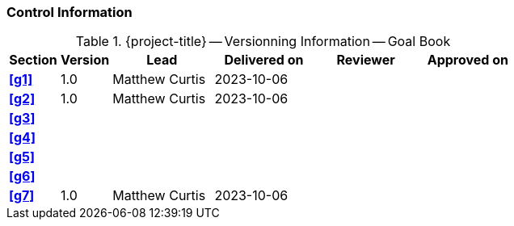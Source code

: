 [discrete]
=== Control Information

.{project-title} -- Versionning Information -- Goal Book
[cols="^1,^1,^2,^2,^2,^2"]
|===
|Section | Version | Lead | Delivered on| Reviewer | Approved on

| **<<g1>>** | 1.0 | Matthew Curtis | 2023-10-06 |  |
| **<<g2>>** | 1.0 | Matthew Curtis | 2023-10-06  |  |
| **<<g3>>** |  |  |  |  |
| **<<g4>>** |  |  |  |  |
| **<<g5>>** |  |  |  |  |
| **<<g6>>** |  |  |  |  |
| **<<g7>>** | 1.0 | Matthew Curtis | 2023-10-06  |  |
|===
